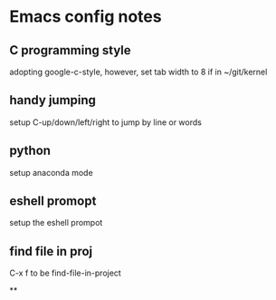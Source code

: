 * Emacs config notes

** C programming style
adopting google-c-style, however, set tab width to 8 if in ~/git/kernel


** handy jumping
setup C-up/down/left/right to jump by line or words

** python
setup anaconda mode

** eshell promopt
setup the eshell prompot

** find file in proj
C-x f to be find-file-in-project

**
